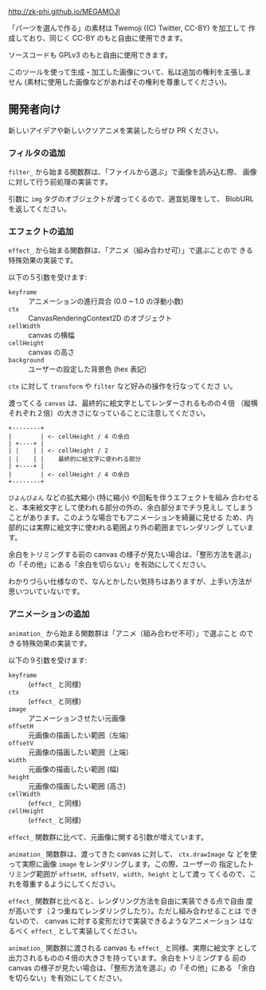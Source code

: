 http://zk-phi.github.io/MEGAMOJI

「パーツを選んで作る」の素材は Twemoji ((C) Twitter, CC-BY) を加工して
作成しており、同じく CC-BY のもと自由に使用できます。

ソースコードも GPLv3 のもと自由に使用できます。

このツールを使って生成・加工した画像について、私は追加の権利を主張しま
せん (素材に使用した画像などがあればその権利を尊重してください)。

** 開発者向け

新しいアイデアや新しいクソアニメを実装したらぜひ PR ください。

*** フィルタの追加

~filter_~ から始まる関数群は、「ファイルから選ぶ」で画像を読み込む際、
画像に対して行う前処理の実装です。

引数に ~img~ タグのオブジェクトが渡ってくるので、適宜処理をして、
BlobURL を返してください。

*** エフェクトの追加

~effect_~ から始まる関数群は、「アニメ（組み合わせ可）」で選ぶことので
きる特殊効果の実装です。

以下の５引数を受けます:

- ~keyframe~ :: アニメーションの進行具合 (0.0 ~ 1.0 の浮動小数)
- ~ctx~ :: CanvasRenderingContext2D のオブジェクト
- ~cellWidth~ :: canvas の横幅
- ~cellHeight~ :: canvas の高さ
- ~background~ :: ユーザーの設定した背景色 (hex 表記)

~ctx~ に対して ~transform~ や ~filter~ など好みの操作を行なってくださ
い。

渡ってくる ~canvas~ は、最終的に絵文字としてレンダーされるものの４倍
（縦横それぞれ２倍）の大きさになっていることに注意してください。

#+begin_src text
  +--------+
  |        | <- cellHeight / 4 の余白
  | +----+ |
  | |    | | <- cellHeight / 2
  | |    | |    最終的に絵文字に使われる部分
  | +----+ |
  |        | <- cellHeight / 4 の余白
  +--------+
#+end_src

~びよんびよん~ などの拡大縮小 (特に縮小) や回転を伴うエフェクトを組み
合わせると、本来絵文字として使われる部分の外の、余白部分までチラ見えし
てしまうことがあります。このような場合でもアニメーションを綺麗に見せる
ため、内部的には実際に絵文字に使われる範囲より外の範囲までレンダリング
しています。

余白をトリミングする前の canvas の様子が見たい場合は、「整形方法を選ぶ」
の「その他」にある「余白を切らない」を有効にしてください。

わかりづらい仕様なので、なんとかしたい気持ちはありますが、上手い方法が
思いついていないです。

*** アニメーションの追加

~animation_~ から始まる関数群は「アニメ（組み合わせ不可）」で選ぶこと
のできる特殊効果の実装です。

以下の９引数を受けます:

- ~keyframe~ :: (~effect_~ と同様)
- ~ctx~ :: (~effect_~ と同様)
- ~image~ :: アニメーションさせたい元画像
- ~offsetH~ :: 元画像の描画したい範囲（左端）
- ~offsetV~ :: 元画像の描画したい範囲（上端）
- ~width~ :: 元画像の描画したい範囲 (幅)
- ~height~ :: 元画像の描画したい範囲 (高さ)
- ~cellWidth~ :: (~effect_~ と同様)
- ~cellHeight~ :: (~effect_~ と同様)

~effect_~ 関数群に比べて、元画像に関する引数が増えています。

~animation_~ 関数群は、渡ってきた canvas に対して、 ~ctx.drawImage~ な
どを使って実際に画像 ~image~ をレンダリングします。この際、ユーザーの
指定したトリミング範囲が ~offsetH, offsetV, width, height~ として渡っ
てくるので、これを尊重するようにしてください。

~effect_~ 関数群と比べると、レンダリング方法を自由に実装できる点で自由
度が高いです（２つ重ねてレンダリングしたり）。ただし組み合わせることは
できないので、 canvas に対する変形だけで実装できるようなアニメーション
はなるべく ~effect_~ として実装してください。

~animation_~ 関数群に渡される canvas も ~effect_~ と同様、実際に絵文字
として出力されるものの４倍の大きさを持っています。余白をトリミングする
前の canvas の様子が見たい場合は、「整形方法を選ぶ」の「その他」にある
「余白を切らない」を有効にしてください。
